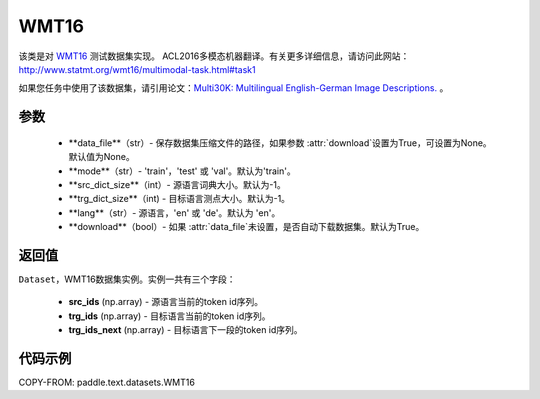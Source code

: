 .. _cn_api_text_datasets_WMT16:

WMT16
-------------------------------

.. py:class:: paddle.text.datasets.WMT16()


该类是对 `WMT16 <http://www.statmt.org/wmt16/>`_ 测试数据集实现。
ACL2016多模态机器翻译。有关更多详细信息，请访问此网站：
http://www.statmt.org/wmt16/multimodal-task.html#task1

如果您任务中使用了该数据集，请引用论文：`Multi30K: Multilingual English-German Image Descriptions. <https://aclanthology.org/W16-3210/>`_ 。

参数
:::::::::
    - **data_file**（str）- 保存数据集压缩文件的路径，如果参数 :attr:`download`设置为True，可设置为None。默认值为None。
    - **mode**（str）- 'train'，'test' 或 'val'。默认为'train'。
    - **src_dict_size**（int）- 源语言词典大小。默认为-1。
    - **trg_dict_size**（int) - 目标语言测点大小。默认为-1。
    - **lang**（str）- 源语言，'en' 或 'de'。默认为 'en'。
    - **download**（bool）- 如果 :attr:`data_file`未设置，是否自动下载数据集。默认为True。

返回值
:::::::::
``Dataset``，WMT16数据集实例。实例一共有三个字段：

  - **src_ids** (np.array) - 源语言当前的token id序列。
  - **trg_ids** (np.array) - 目标语言当前的token id序列。
  - **trg_ids_next** (np.array) - 目标语言下一段的token id序列。

代码示例
:::::::::

COPY-FROM: paddle.text.datasets.WMT16